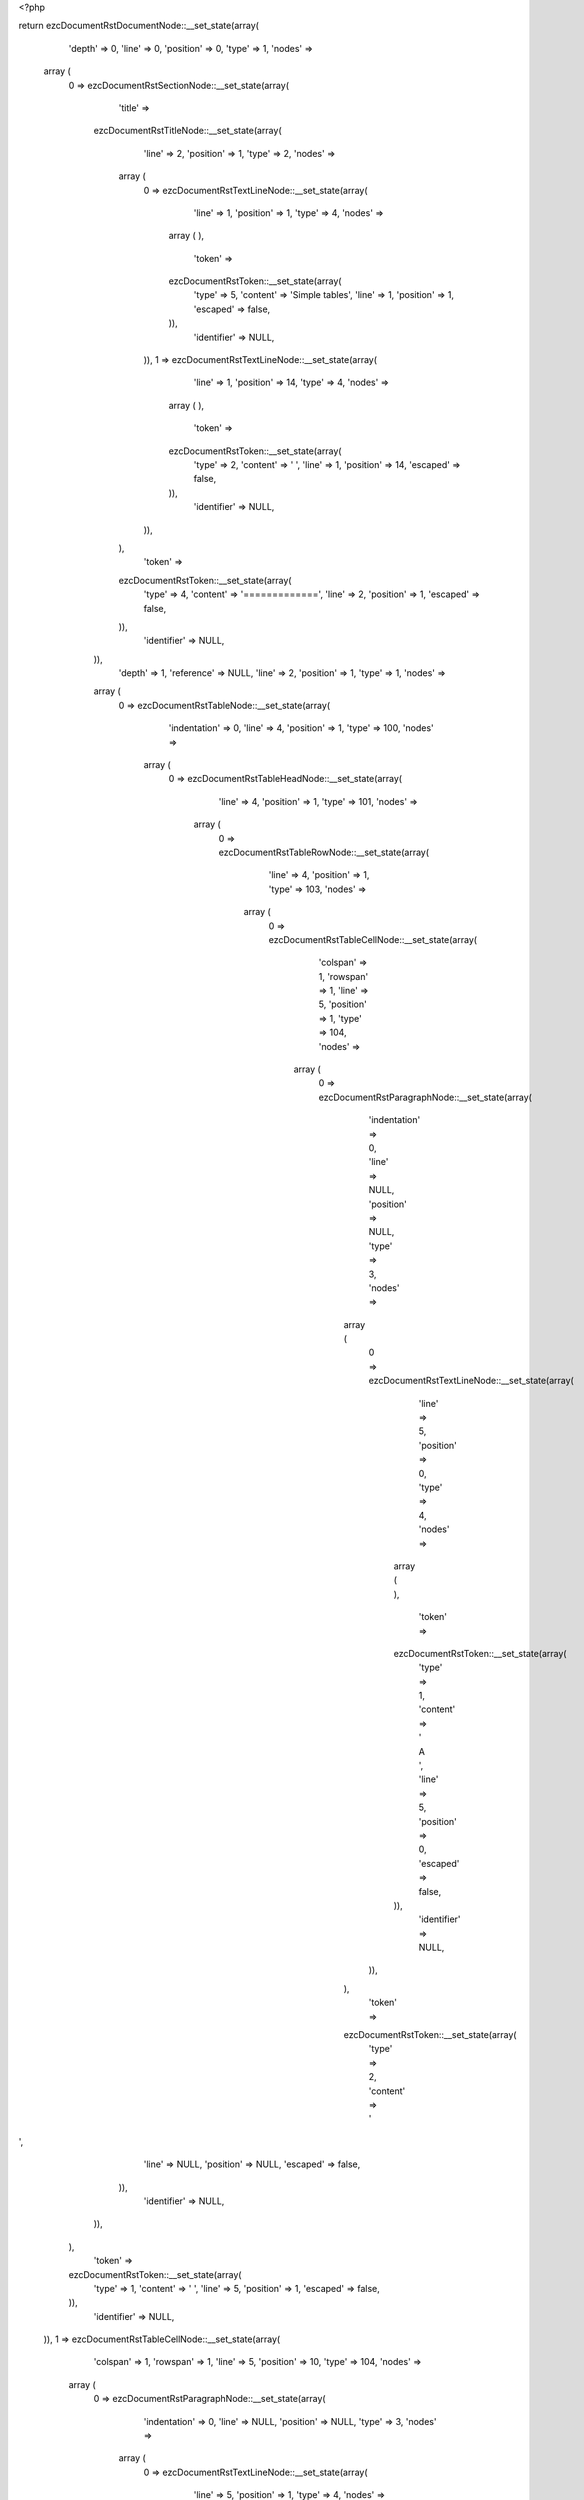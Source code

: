 <?php

return ezcDocumentRstDocumentNode::__set_state(array(
   'depth' => 0,
   'line' => 0,
   'position' => 0,
   'type' => 1,
   'nodes' => 
  array (
    0 => 
    ezcDocumentRstSectionNode::__set_state(array(
       'title' => 
      ezcDocumentRstTitleNode::__set_state(array(
         'line' => 2,
         'position' => 1,
         'type' => 2,
         'nodes' => 
        array (
          0 => 
          ezcDocumentRstTextLineNode::__set_state(array(
             'line' => 1,
             'position' => 1,
             'type' => 4,
             'nodes' => 
            array (
            ),
             'token' => 
            ezcDocumentRstToken::__set_state(array(
               'type' => 5,
               'content' => 'Simple tables',
               'line' => 1,
               'position' => 1,
               'escaped' => false,
            )),
             'identifier' => NULL,
          )),
          1 => 
          ezcDocumentRstTextLineNode::__set_state(array(
             'line' => 1,
             'position' => 14,
             'type' => 4,
             'nodes' => 
            array (
            ),
             'token' => 
            ezcDocumentRstToken::__set_state(array(
               'type' => 2,
               'content' => ' ',
               'line' => 1,
               'position' => 14,
               'escaped' => false,
            )),
             'identifier' => NULL,
          )),
        ),
         'token' => 
        ezcDocumentRstToken::__set_state(array(
           'type' => 4,
           'content' => '=============',
           'line' => 2,
           'position' => 1,
           'escaped' => false,
        )),
         'identifier' => NULL,
      )),
       'depth' => 1,
       'reference' => NULL,
       'line' => 2,
       'position' => 1,
       'type' => 1,
       'nodes' => 
      array (
        0 => 
        ezcDocumentRstTableNode::__set_state(array(
           'indentation' => 0,
           'line' => 4,
           'position' => 1,
           'type' => 100,
           'nodes' => 
          array (
            0 => 
            ezcDocumentRstTableHeadNode::__set_state(array(
               'line' => 4,
               'position' => 1,
               'type' => 101,
               'nodes' => 
              array (
                0 => 
                ezcDocumentRstTableRowNode::__set_state(array(
                   'line' => 4,
                   'position' => 1,
                   'type' => 103,
                   'nodes' => 
                  array (
                    0 => 
                    ezcDocumentRstTableCellNode::__set_state(array(
                       'colspan' => 1,
                       'rowspan' => 1,
                       'line' => 5,
                       'position' => 1,
                       'type' => 104,
                       'nodes' => 
                      array (
                        0 => 
                        ezcDocumentRstParagraphNode::__set_state(array(
                           'indentation' => 0,
                           'line' => NULL,
                           'position' => NULL,
                           'type' => 3,
                           'nodes' => 
                          array (
                            0 => 
                            ezcDocumentRstTextLineNode::__set_state(array(
                               'line' => 5,
                               'position' => 0,
                               'type' => 4,
                               'nodes' => 
                              array (
                              ),
                               'token' => 
                              ezcDocumentRstToken::__set_state(array(
                                 'type' => 1,
                                 'content' => ' A      ',
                                 'line' => 5,
                                 'position' => 0,
                                 'escaped' => false,
                              )),
                               'identifier' => NULL,
                            )),
                          ),
                           'token' => 
                          ezcDocumentRstToken::__set_state(array(
                             'type' => 2,
                             'content' => '
',
                             'line' => NULL,
                             'position' => NULL,
                             'escaped' => false,
                          )),
                           'identifier' => NULL,
                        )),
                      ),
                       'token' => 
                      ezcDocumentRstToken::__set_state(array(
                         'type' => 1,
                         'content' => '  ',
                         'line' => 5,
                         'position' => 1,
                         'escaped' => false,
                      )),
                       'identifier' => NULL,
                    )),
                    1 => 
                    ezcDocumentRstTableCellNode::__set_state(array(
                       'colspan' => 1,
                       'rowspan' => 1,
                       'line' => 5,
                       'position' => 10,
                       'type' => 104,
                       'nodes' => 
                      array (
                        0 => 
                        ezcDocumentRstParagraphNode::__set_state(array(
                           'indentation' => 0,
                           'line' => NULL,
                           'position' => NULL,
                           'type' => 3,
                           'nodes' => 
                          array (
                            0 => 
                            ezcDocumentRstTextLineNode::__set_state(array(
                               'line' => 5,
                               'position' => 1,
                               'type' => 4,
                               'nodes' => 
                              array (
                              ),
                               'token' => 
                              ezcDocumentRstToken::__set_state(array(
                                 'type' => 5,
                                 'content' => 'B    ',
                                 'line' => 5,
                                 'position' => 1,
                                 'escaped' => false,
                              )),
                               'identifier' => NULL,
                            )),
                          ),
                           'token' => 
                          ezcDocumentRstToken::__set_state(array(
                             'type' => 2,
                             'content' => '
',
                             'line' => NULL,
                             'position' => NULL,
                             'escaped' => false,
                          )),
                           'identifier' => NULL,
                        )),
                      ),
                       'token' => 
                      ezcDocumentRstToken::__set_state(array(
                         'type' => 5,
                         'content' => 'B',
                         'line' => 5,
                         'position' => 10,
                         'escaped' => false,
                      )),
                       'identifier' => NULL,
                    )),
                    2 => 
                    ezcDocumentRstTableCellNode::__set_state(array(
                       'colspan' => 1,
                       'rowspan' => 1,
                       'line' => 5,
                       'position' => 15,
                       'type' => 104,
                       'nodes' => 
                      array (
                        0 => 
                        ezcDocumentRstParagraphNode::__set_state(array(
                           'indentation' => 0,
                           'line' => 5,
                           'position' => 8,
                           'type' => 3,
                           'nodes' => 
                          array (
                            0 => 
                            ezcDocumentRstTextLineNode::__set_state(array(
                               'line' => 5,
                               'position' => 1,
                               'type' => 4,
                               'nodes' => 
                              array (
                              ),
                               'token' => 
                              ezcDocumentRstToken::__set_state(array(
                                 'type' => 5,
                                 'content' => 'A and B',
                                 'line' => 5,
                                 'position' => 1,
                                 'escaped' => false,
                              )),
                               'identifier' => NULL,
                            )),
                          ),
                           'token' => 
                          ezcDocumentRstToken::__set_state(array(
                             'type' => 2,
                             'content' => '
',
                             'line' => 5,
                             'position' => 8,
                             'escaped' => false,
                          )),
                           'identifier' => NULL,
                        )),
                      ),
                       'token' => 
                      ezcDocumentRstToken::__set_state(array(
                         'type' => 5,
                         'content' => 'A and B',
                         'line' => 5,
                         'position' => 15,
                         'escaped' => false,
                      )),
                       'identifier' => NULL,
                    )),
                  ),
                   'token' => 
                  ezcDocumentRstToken::__set_state(array(
                     'type' => 4,
                     'content' => '=====',
                     'line' => 4,
                     'position' => 1,
                     'escaped' => false,
                  )),
                   'identifier' => NULL,
                )),
              ),
               'token' => 
              ezcDocumentRstToken::__set_state(array(
                 'type' => 4,
                 'content' => '=====',
                 'line' => 4,
                 'position' => 1,
                 'escaped' => false,
              )),
               'identifier' => NULL,
            )),
            1 => 
            ezcDocumentRstTableBodyNode::__set_state(array(
               'line' => 4,
               'position' => 1,
               'type' => 102,
               'nodes' => 
              array (
                0 => 
                ezcDocumentRstTableRowNode::__set_state(array(
                   'line' => 4,
                   'position' => 1,
                   'type' => 103,
                   'nodes' => 
                  array (
                    0 => 
                    ezcDocumentRstTableCellNode::__set_state(array(
                       'colspan' => 1,
                       'rowspan' => 1,
                       'line' => 7,
                       'position' => 1,
                       'type' => 104,
                       'nodes' => 
                      array (
                        0 => 
                        ezcDocumentRstParagraphNode::__set_state(array(
                           'indentation' => 0,
                           'line' => NULL,
                           'position' => NULL,
                           'type' => 3,
                           'nodes' => 
                          array (
                            0 => 
                            ezcDocumentRstTextLineNode::__set_state(array(
                               'line' => 7,
                               'position' => 1,
                               'type' => 4,
                               'nodes' => 
                              array (
                              ),
                               'token' => 
                              ezcDocumentRstToken::__set_state(array(
                                 'type' => 5,
                                 'content' => 'False  ',
                                 'line' => 7,
                                 'position' => 1,
                                 'escaped' => false,
                              )),
                               'identifier' => NULL,
                            )),
                          ),
                           'token' => 
                          ezcDocumentRstToken::__set_state(array(
                             'type' => 2,
                             'content' => '
',
                             'line' => NULL,
                             'position' => NULL,
                             'escaped' => false,
                          )),
                           'identifier' => NULL,
                        )),
                      ),
                       'token' => 
                      ezcDocumentRstToken::__set_state(array(
                         'type' => 5,
                         'content' => 'False',
                         'line' => 7,
                         'position' => 1,
                         'escaped' => false,
                      )),
                       'identifier' => NULL,
                    )),
                    1 => 
                    ezcDocumentRstTableCellNode::__set_state(array(
                       'colspan' => 1,
                       'rowspan' => 1,
                       'line' => 7,
                       'position' => 8,
                       'type' => 104,
                       'nodes' => 
                      array (
                        0 => 
                        ezcDocumentRstParagraphNode::__set_state(array(
                           'indentation' => 0,
                           'line' => NULL,
                           'position' => NULL,
                           'type' => 3,
                           'nodes' => 
                          array (
                            0 => 
                            ezcDocumentRstTextLineNode::__set_state(array(
                               'line' => 7,
                               'position' => 1,
                               'type' => 4,
                               'nodes' => 
                              array (
                              ),
                               'token' => 
                              ezcDocumentRstToken::__set_state(array(
                                 'type' => 5,
                                 'content' => 'False  ',
                                 'line' => 7,
                                 'position' => 1,
                                 'escaped' => false,
                              )),
                               'identifier' => NULL,
                            )),
                          ),
                           'token' => 
                          ezcDocumentRstToken::__set_state(array(
                             'type' => 2,
                             'content' => '
',
                             'line' => NULL,
                             'position' => NULL,
                             'escaped' => false,
                          )),
                           'identifier' => NULL,
                        )),
                      ),
                       'token' => 
                      ezcDocumentRstToken::__set_state(array(
                         'type' => 5,
                         'content' => 'False',
                         'line' => 7,
                         'position' => 8,
                         'escaped' => false,
                      )),
                       'identifier' => NULL,
                    )),
                    2 => 
                    ezcDocumentRstTableCellNode::__set_state(array(
                       'colspan' => 1,
                       'rowspan' => 1,
                       'line' => 7,
                       'position' => 15,
                       'type' => 104,
                       'nodes' => 
                      array (
                        0 => 
                        ezcDocumentRstParagraphNode::__set_state(array(
                           'indentation' => 0,
                           'line' => 7,
                           'position' => 6,
                           'type' => 3,
                           'nodes' => 
                          array (
                            0 => 
                            ezcDocumentRstTextLineNode::__set_state(array(
                               'line' => 7,
                               'position' => 1,
                               'type' => 4,
                               'nodes' => 
                              array (
                              ),
                               'token' => 
                              ezcDocumentRstToken::__set_state(array(
                                 'type' => 5,
                                 'content' => 'False',
                                 'line' => 7,
                                 'position' => 1,
                                 'escaped' => false,
                              )),
                               'identifier' => NULL,
                            )),
                          ),
                           'token' => 
                          ezcDocumentRstToken::__set_state(array(
                             'type' => 2,
                             'content' => '
',
                             'line' => 7,
                             'position' => 6,
                             'escaped' => false,
                          )),
                           'identifier' => NULL,
                        )),
                      ),
                       'token' => 
                      ezcDocumentRstToken::__set_state(array(
                         'type' => 5,
                         'content' => 'False',
                         'line' => 7,
                         'position' => 15,
                         'escaped' => false,
                      )),
                       'identifier' => NULL,
                    )),
                  ),
                   'token' => 
                  ezcDocumentRstToken::__set_state(array(
                     'type' => 4,
                     'content' => '=====',
                     'line' => 4,
                     'position' => 1,
                     'escaped' => false,
                  )),
                   'identifier' => NULL,
                )),
                1 => 
                ezcDocumentRstTableRowNode::__set_state(array(
                   'line' => 4,
                   'position' => 1,
                   'type' => 103,
                   'nodes' => 
                  array (
                    0 => 
                    ezcDocumentRstTableCellNode::__set_state(array(
                       'colspan' => 1,
                       'rowspan' => 1,
                       'line' => 8,
                       'position' => 1,
                       'type' => 104,
                       'nodes' => 
                      array (
                        0 => 
                        ezcDocumentRstParagraphNode::__set_state(array(
                           'indentation' => 0,
                           'line' => NULL,
                           'position' => NULL,
                           'type' => 3,
                           'nodes' => 
                          array (
                            0 => 
                            ezcDocumentRstTextLineNode::__set_state(array(
                               'line' => 8,
                               'position' => 1,
                               'type' => 4,
                               'nodes' => 
                              array (
                              ),
                               'token' => 
                              ezcDocumentRstToken::__set_state(array(
                                 'type' => 5,
                                 'content' => 'True   ',
                                 'line' => 8,
                                 'position' => 1,
                                 'escaped' => false,
                              )),
                               'identifier' => NULL,
                            )),
                          ),
                           'token' => 
                          ezcDocumentRstToken::__set_state(array(
                             'type' => 2,
                             'content' => '
',
                             'line' => NULL,
                             'position' => NULL,
                             'escaped' => false,
                          )),
                           'identifier' => NULL,
                        )),
                      ),
                       'token' => 
                      ezcDocumentRstToken::__set_state(array(
                         'type' => 5,
                         'content' => 'True',
                         'line' => 8,
                         'position' => 1,
                         'escaped' => false,
                      )),
                       'identifier' => NULL,
                    )),
                    1 => 
                    ezcDocumentRstTableCellNode::__set_state(array(
                       'colspan' => 1,
                       'rowspan' => 1,
                       'line' => 8,
                       'position' => 8,
                       'type' => 104,
                       'nodes' => 
                      array (
                        0 => 
                        ezcDocumentRstParagraphNode::__set_state(array(
                           'indentation' => 0,
                           'line' => NULL,
                           'position' => NULL,
                           'type' => 3,
                           'nodes' => 
                          array (
                            0 => 
                            ezcDocumentRstTextLineNode::__set_state(array(
                               'line' => 8,
                               'position' => 1,
                               'type' => 4,
                               'nodes' => 
                              array (
                              ),
                               'token' => 
                              ezcDocumentRstToken::__set_state(array(
                                 'type' => 5,
                                 'content' => 'False  ',
                                 'line' => 8,
                                 'position' => 1,
                                 'escaped' => false,
                              )),
                               'identifier' => NULL,
                            )),
                          ),
                           'token' => 
                          ezcDocumentRstToken::__set_state(array(
                             'type' => 2,
                             'content' => '
',
                             'line' => NULL,
                             'position' => NULL,
                             'escaped' => false,
                          )),
                           'identifier' => NULL,
                        )),
                      ),
                       'token' => 
                      ezcDocumentRstToken::__set_state(array(
                         'type' => 5,
                         'content' => 'False',
                         'line' => 8,
                         'position' => 8,
                         'escaped' => false,
                      )),
                       'identifier' => NULL,
                    )),
                    2 => 
                    ezcDocumentRstTableCellNode::__set_state(array(
                       'colspan' => 1,
                       'rowspan' => 1,
                       'line' => 8,
                       'position' => 15,
                       'type' => 104,
                       'nodes' => 
                      array (
                        0 => 
                        ezcDocumentRstParagraphNode::__set_state(array(
                           'indentation' => 0,
                           'line' => 8,
                           'position' => 6,
                           'type' => 3,
                           'nodes' => 
                          array (
                            0 => 
                            ezcDocumentRstTextLineNode::__set_state(array(
                               'line' => 8,
                               'position' => 1,
                               'type' => 4,
                               'nodes' => 
                              array (
                              ),
                               'token' => 
                              ezcDocumentRstToken::__set_state(array(
                                 'type' => 5,
                                 'content' => 'False',
                                 'line' => 8,
                                 'position' => 1,
                                 'escaped' => false,
                              )),
                               'identifier' => NULL,
                            )),
                          ),
                           'token' => 
                          ezcDocumentRstToken::__set_state(array(
                             'type' => 2,
                             'content' => '
',
                             'line' => 8,
                             'position' => 6,
                             'escaped' => false,
                          )),
                           'identifier' => NULL,
                        )),
                      ),
                       'token' => 
                      ezcDocumentRstToken::__set_state(array(
                         'type' => 5,
                         'content' => 'False',
                         'line' => 8,
                         'position' => 15,
                         'escaped' => false,
                      )),
                       'identifier' => NULL,
                    )),
                  ),
                   'token' => 
                  ezcDocumentRstToken::__set_state(array(
                     'type' => 4,
                     'content' => '=====',
                     'line' => 4,
                     'position' => 1,
                     'escaped' => false,
                  )),
                   'identifier' => NULL,
                )),
                2 => 
                ezcDocumentRstTableRowNode::__set_state(array(
                   'line' => 4,
                   'position' => 1,
                   'type' => 103,
                   'nodes' => 
                  array (
                    0 => 
                    ezcDocumentRstTableCellNode::__set_state(array(
                       'colspan' => 1,
                       'rowspan' => 1,
                       'line' => 9,
                       'position' => 1,
                       'type' => 104,
                       'nodes' => 
                      array (
                        0 => 
                        ezcDocumentRstParagraphNode::__set_state(array(
                           'indentation' => 0,
                           'line' => NULL,
                           'position' => NULL,
                           'type' => 3,
                           'nodes' => 
                          array (
                            0 => 
                            ezcDocumentRstTextLineNode::__set_state(array(
                               'line' => 9,
                               'position' => 1,
                               'type' => 4,
                               'nodes' => 
                              array (
                              ),
                               'token' => 
                              ezcDocumentRstToken::__set_state(array(
                                 'type' => 5,
                                 'content' => 'False  ',
                                 'line' => 9,
                                 'position' => 1,
                                 'escaped' => false,
                              )),
                               'identifier' => NULL,
                            )),
                          ),
                           'token' => 
                          ezcDocumentRstToken::__set_state(array(
                             'type' => 2,
                             'content' => '
',
                             'line' => NULL,
                             'position' => NULL,
                             'escaped' => false,
                          )),
                           'identifier' => NULL,
                        )),
                      ),
                       'token' => 
                      ezcDocumentRstToken::__set_state(array(
                         'type' => 5,
                         'content' => 'False',
                         'line' => 9,
                         'position' => 1,
                         'escaped' => false,
                      )),
                       'identifier' => NULL,
                    )),
                    1 => 
                    ezcDocumentRstTableCellNode::__set_state(array(
                       'colspan' => 1,
                       'rowspan' => 1,
                       'line' => 9,
                       'position' => 8,
                       'type' => 104,
                       'nodes' => 
                      array (
                        0 => 
                        ezcDocumentRstParagraphNode::__set_state(array(
                           'indentation' => 0,
                           'line' => NULL,
                           'position' => NULL,
                           'type' => 3,
                           'nodes' => 
                          array (
                            0 => 
                            ezcDocumentRstTextLineNode::__set_state(array(
                               'line' => 9,
                               'position' => 1,
                               'type' => 4,
                               'nodes' => 
                              array (
                              ),
                               'token' => 
                              ezcDocumentRstToken::__set_state(array(
                                 'type' => 5,
                                 'content' => 'True   ',
                                 'line' => 9,
                                 'position' => 1,
                                 'escaped' => false,
                              )),
                               'identifier' => NULL,
                            )),
                          ),
                           'token' => 
                          ezcDocumentRstToken::__set_state(array(
                             'type' => 2,
                             'content' => '
',
                             'line' => NULL,
                             'position' => NULL,
                             'escaped' => false,
                          )),
                           'identifier' => NULL,
                        )),
                      ),
                       'token' => 
                      ezcDocumentRstToken::__set_state(array(
                         'type' => 5,
                         'content' => 'True',
                         'line' => 9,
                         'position' => 8,
                         'escaped' => false,
                      )),
                       'identifier' => NULL,
                    )),
                    2 => 
                    ezcDocumentRstTableCellNode::__set_state(array(
                       'colspan' => 1,
                       'rowspan' => 1,
                       'line' => 9,
                       'position' => 15,
                       'type' => 104,
                       'nodes' => 
                      array (
                        0 => 
                        ezcDocumentRstParagraphNode::__set_state(array(
                           'indentation' => 0,
                           'line' => 9,
                           'position' => 6,
                           'type' => 3,
                           'nodes' => 
                          array (
                            0 => 
                            ezcDocumentRstTextLineNode::__set_state(array(
                               'line' => 9,
                               'position' => 1,
                               'type' => 4,
                               'nodes' => 
                              array (
                              ),
                               'token' => 
                              ezcDocumentRstToken::__set_state(array(
                                 'type' => 5,
                                 'content' => 'False',
                                 'line' => 9,
                                 'position' => 1,
                                 'escaped' => false,
                              )),
                               'identifier' => NULL,
                            )),
                          ),
                           'token' => 
                          ezcDocumentRstToken::__set_state(array(
                             'type' => 2,
                             'content' => '
',
                             'line' => 9,
                             'position' => 6,
                             'escaped' => false,
                          )),
                           'identifier' => NULL,
                        )),
                      ),
                       'token' => 
                      ezcDocumentRstToken::__set_state(array(
                         'type' => 5,
                         'content' => 'False',
                         'line' => 9,
                         'position' => 15,
                         'escaped' => false,
                      )),
                       'identifier' => NULL,
                    )),
                  ),
                   'token' => 
                  ezcDocumentRstToken::__set_state(array(
                     'type' => 4,
                     'content' => '=====',
                     'line' => 4,
                     'position' => 1,
                     'escaped' => false,
                  )),
                   'identifier' => NULL,
                )),
                3 => 
                ezcDocumentRstTableRowNode::__set_state(array(
                   'line' => 4,
                   'position' => 1,
                   'type' => 103,
                   'nodes' => 
                  array (
                    0 => 
                    ezcDocumentRstTableCellNode::__set_state(array(
                       'colspan' => 1,
                       'rowspan' => 1,
                       'line' => 10,
                       'position' => 1,
                       'type' => 104,
                       'nodes' => 
                      array (
                        0 => 
                        ezcDocumentRstParagraphNode::__set_state(array(
                           'indentation' => 0,
                           'line' => NULL,
                           'position' => NULL,
                           'type' => 3,
                           'nodes' => 
                          array (
                            0 => 
                            ezcDocumentRstTextLineNode::__set_state(array(
                               'line' => 10,
                               'position' => 1,
                               'type' => 4,
                               'nodes' => 
                              array (
                              ),
                               'token' => 
                              ezcDocumentRstToken::__set_state(array(
                                 'type' => 5,
                                 'content' => 'True   ',
                                 'line' => 10,
                                 'position' => 1,
                                 'escaped' => false,
                              )),
                               'identifier' => NULL,
                            )),
                          ),
                           'token' => 
                          ezcDocumentRstToken::__set_state(array(
                             'type' => 2,
                             'content' => '
',
                             'line' => NULL,
                             'position' => NULL,
                             'escaped' => false,
                          )),
                           'identifier' => NULL,
                        )),
                      ),
                       'token' => 
                      ezcDocumentRstToken::__set_state(array(
                         'type' => 5,
                         'content' => 'True',
                         'line' => 10,
                         'position' => 1,
                         'escaped' => false,
                      )),
                       'identifier' => NULL,
                    )),
                    1 => 
                    ezcDocumentRstTableCellNode::__set_state(array(
                       'colspan' => 1,
                       'rowspan' => 1,
                       'line' => 10,
                       'position' => 8,
                       'type' => 104,
                       'nodes' => 
                      array (
                        0 => 
                        ezcDocumentRstParagraphNode::__set_state(array(
                           'indentation' => 0,
                           'line' => NULL,
                           'position' => NULL,
                           'type' => 3,
                           'nodes' => 
                          array (
                            0 => 
                            ezcDocumentRstTextLineNode::__set_state(array(
                               'line' => 10,
                               'position' => 1,
                               'type' => 4,
                               'nodes' => 
                              array (
                              ),
                               'token' => 
                              ezcDocumentRstToken::__set_state(array(
                                 'type' => 5,
                                 'content' => 'True   ',
                                 'line' => 10,
                                 'position' => 1,
                                 'escaped' => false,
                              )),
                               'identifier' => NULL,
                            )),
                          ),
                           'token' => 
                          ezcDocumentRstToken::__set_state(array(
                             'type' => 2,
                             'content' => '
',
                             'line' => NULL,
                             'position' => NULL,
                             'escaped' => false,
                          )),
                           'identifier' => NULL,
                        )),
                      ),
                       'token' => 
                      ezcDocumentRstToken::__set_state(array(
                         'type' => 5,
                         'content' => 'True',
                         'line' => 10,
                         'position' => 8,
                         'escaped' => false,
                      )),
                       'identifier' => NULL,
                    )),
                    2 => 
                    ezcDocumentRstTableCellNode::__set_state(array(
                       'colspan' => 1,
                       'rowspan' => 1,
                       'line' => 10,
                       'position' => 15,
                       'type' => 104,
                       'nodes' => 
                      array (
                        0 => 
                        ezcDocumentRstParagraphNode::__set_state(array(
                           'indentation' => 0,
                           'line' => 10,
                           'position' => 5,
                           'type' => 3,
                           'nodes' => 
                          array (
                            0 => 
                            ezcDocumentRstTextLineNode::__set_state(array(
                               'line' => 10,
                               'position' => 1,
                               'type' => 4,
                               'nodes' => 
                              array (
                              ),
                               'token' => 
                              ezcDocumentRstToken::__set_state(array(
                                 'type' => 5,
                                 'content' => 'True',
                                 'line' => 10,
                                 'position' => 1,
                                 'escaped' => false,
                              )),
                               'identifier' => NULL,
                            )),
                          ),
                           'token' => 
                          ezcDocumentRstToken::__set_state(array(
                             'type' => 2,
                             'content' => '
',
                             'line' => 10,
                             'position' => 5,
                             'escaped' => false,
                          )),
                           'identifier' => NULL,
                        )),
                      ),
                       'token' => 
                      ezcDocumentRstToken::__set_state(array(
                         'type' => 5,
                         'content' => 'True',
                         'line' => 10,
                         'position' => 15,
                         'escaped' => false,
                      )),
                       'identifier' => NULL,
                    )),
                  ),
                   'token' => 
                  ezcDocumentRstToken::__set_state(array(
                     'type' => 4,
                     'content' => '=====',
                     'line' => 4,
                     'position' => 1,
                     'escaped' => false,
                  )),
                   'identifier' => NULL,
                )),
              ),
               'token' => 
              ezcDocumentRstToken::__set_state(array(
                 'type' => 4,
                 'content' => '=====',
                 'line' => 4,
                 'position' => 1,
                 'escaped' => false,
              )),
               'identifier' => NULL,
            )),
          ),
           'token' => 
          ezcDocumentRstToken::__set_state(array(
             'type' => 4,
             'content' => '=====',
             'line' => 4,
             'position' => 1,
             'escaped' => false,
          )),
           'identifier' => NULL,
        )),
        1 => 
        ezcDocumentRstTableNode::__set_state(array(
           'indentation' => 0,
           'line' => 13,
           'position' => 1,
           'type' => 100,
           'nodes' => 
          array (
            0 => 
            ezcDocumentRstTableHeadNode::__set_state(array(
               'line' => 13,
               'position' => 1,
               'type' => 101,
               'nodes' => 
              array (
                0 => 
                ezcDocumentRstTableRowNode::__set_state(array(
                   'line' => 13,
                   'position' => 1,
                   'type' => 103,
                   'nodes' => 
                  array (
                    0 => 
                    ezcDocumentRstTableCellNode::__set_state(array(
                       'colspan' => 1,
                       'rowspan' => 1,
                       'line' => 14,
                       'position' => 1,
                       'type' => 104,
                       'nodes' => 
                      array (
                        0 => 
                        ezcDocumentRstParagraphNode::__set_state(array(
                           'indentation' => 0,
                           'line' => NULL,
                           'position' => NULL,
                           'type' => 3,
                           'nodes' => 
                          array (
                            0 => 
                            ezcDocumentRstTextLineNode::__set_state(array(
                               'line' => 14,
                               'position' => 0,
                               'type' => 4,
                               'nodes' => 
                              array (
                              ),
                               'token' => 
                              ezcDocumentRstToken::__set_state(array(
                                 'type' => 1,
                                 'content' => '  Inputs',
                                 'line' => 14,
                                 'position' => 0,
                                 'escaped' => false,
                              )),
                               'identifier' => NULL,
                            )),
                          ),
                           'token' => 
                          ezcDocumentRstToken::__set_state(array(
                             'type' => 2,
                             'content' => '
',
                             'line' => NULL,
                             'position' => NULL,
                             'escaped' => false,
                          )),
                           'identifier' => NULL,
                        )),
                      ),
                       'token' => 
                      ezcDocumentRstToken::__set_state(array(
                         'type' => 1,
                         'content' => '   ',
                         'line' => 14,
                         'position' => 1,
                         'escaped' => false,
                      )),
                       'identifier' => NULL,
                    )),
                    1 => 
                    ezcDocumentRstTableCellNode::__set_state(array(
                       'colspan' => 1,
                       'rowspan' => 1,
                       'line' => 14,
                       'position' => 10,
                       'type' => 104,
                       'nodes' => 
                      array (
                        0 => 
                        ezcDocumentRstParagraphNode::__set_state(array(
                           'indentation' => 0,
                           'line' => NULL,
                           'position' => NULL,
                           'type' => 3,
                           'nodes' => 
                          array (
                            0 => 
                            ezcDocumentRstTextLineNode::__set_state(array(
                               'line' => 14,
                               'position' => 0,
                               'type' => 4,
                               'nodes' => 
                              array (
                              ),
                               'token' => 
                              ezcDocumentRstToken::__set_state(array(
                                 'type' => 1,
                                 'content' => '    ',
                                 'line' => 14,
                                 'position' => 0,
                                 'escaped' => false,
                              )),
                               'identifier' => NULL,
                            )),
                          ),
                           'token' => 
                          ezcDocumentRstToken::__set_state(array(
                             'type' => 2,
                             'content' => '
',
                             'line' => NULL,
                             'position' => NULL,
                             'escaped' => false,
                          )),
                           'identifier' => NULL,
                        )),
                      ),
                       'token' => 
                      ezcDocumentRstToken::__set_state(array(
                         'type' => 1,
                         'content' => '     ',
                         'line' => 14,
                         'position' => 10,
                         'escaped' => false,
                      )),
                       'identifier' => NULL,
                    )),
                    2 => 
                    ezcDocumentRstTableCellNode::__set_state(array(
                       'colspan' => 1,
                       'rowspan' => 1,
                       'line' => 14,
                       'position' => 15,
                       'type' => 104,
                       'nodes' => 
                      array (
                        0 => 
                        ezcDocumentRstParagraphNode::__set_state(array(
                           'indentation' => 0,
                           'line' => 14,
                           'position' => 7,
                           'type' => 3,
                           'nodes' => 
                          array (
                            0 => 
                            ezcDocumentRstTextLineNode::__set_state(array(
                               'line' => 14,
                               'position' => 1,
                               'type' => 4,
                               'nodes' => 
                              array (
                              ),
                               'token' => 
                              ezcDocumentRstToken::__set_state(array(
                                 'type' => 5,
                                 'content' => 'Output',
                                 'line' => 14,
                                 'position' => 1,
                                 'escaped' => false,
                              )),
                               'identifier' => NULL,
                            )),
                          ),
                           'token' => 
                          ezcDocumentRstToken::__set_state(array(
                             'type' => 2,
                             'content' => '
',
                             'line' => 14,
                             'position' => 7,
                             'escaped' => false,
                          )),
                           'identifier' => NULL,
                        )),
                      ),
                       'token' => 
                      ezcDocumentRstToken::__set_state(array(
                         'type' => 5,
                         'content' => 'Output',
                         'line' => 14,
                         'position' => 15,
                         'escaped' => false,
                      )),
                       'identifier' => NULL,
                    )),
                  ),
                   'token' => 
                  ezcDocumentRstToken::__set_state(array(
                     'type' => 4,
                     'content' => '=====',
                     'line' => 13,
                     'position' => 1,
                     'escaped' => false,
                  )),
                   'identifier' => NULL,
                )),
                1 => 
                ezcDocumentRstTableRowNode::__set_state(array(
                   'line' => 13,
                   'position' => 1,
                   'type' => 103,
                   'nodes' => 
                  array (
                    0 => 
                    ezcDocumentRstTableCellNode::__set_state(array(
                       'colspan' => 1,
                       'rowspan' => 1,
                       'line' => 16,
                       'position' => 1,
                       'type' => 104,
                       'nodes' => 
                      array (
                        0 => 
                        ezcDocumentRstParagraphNode::__set_state(array(
                           'indentation' => 0,
                           'line' => NULL,
                           'position' => NULL,
                           'type' => 3,
                           'nodes' => 
                          array (
                            0 => 
                            ezcDocumentRstTextLineNode::__set_state(array(
                               'line' => 16,
                               'position' => 0,
                               'type' => 4,
                               'nodes' => 
                              array (
                              ),
                               'token' => 
                              ezcDocumentRstToken::__set_state(array(
                                 'type' => 1,
                                 'content' => ' A      ',
                                 'line' => 16,
                                 'position' => 0,
                                 'escaped' => false,
                              )),
                               'identifier' => NULL,
                            )),
                          ),
                           'token' => 
                          ezcDocumentRstToken::__set_state(array(
                             'type' => 2,
                             'content' => '
',
                             'line' => NULL,
                             'position' => NULL,
                             'escaped' => false,
                          )),
                           'identifier' => NULL,
                        )),
                      ),
                       'token' => 
                      ezcDocumentRstToken::__set_state(array(
                         'type' => 1,
                         'content' => '  ',
                         'line' => 16,
                         'position' => 1,
                         'escaped' => false,
                      )),
                       'identifier' => NULL,
                    )),
                    1 => 
                    ezcDocumentRstTableCellNode::__set_state(array(
                       'colspan' => 1,
                       'rowspan' => 1,
                       'line' => 16,
                       'position' => 10,
                       'type' => 104,
                       'nodes' => 
                      array (
                        0 => 
                        ezcDocumentRstParagraphNode::__set_state(array(
                           'indentation' => 0,
                           'line' => NULL,
                           'position' => NULL,
                           'type' => 3,
                           'nodes' => 
                          array (
                            0 => 
                            ezcDocumentRstTextLineNode::__set_state(array(
                               'line' => 16,
                               'position' => 1,
                               'type' => 4,
                               'nodes' => 
                              array (
                              ),
                               'token' => 
                              ezcDocumentRstToken::__set_state(array(
                                 'type' => 5,
                                 'content' => 'B    ',
                                 'line' => 16,
                                 'position' => 1,
                                 'escaped' => false,
                              )),
                               'identifier' => NULL,
                            )),
                          ),
                           'token' => 
                          ezcDocumentRstToken::__set_state(array(
                             'type' => 2,
                             'content' => '
',
                             'line' => NULL,
                             'position' => NULL,
                             'escaped' => false,
                          )),
                           'identifier' => NULL,
                        )),
                      ),
                       'token' => 
                      ezcDocumentRstToken::__set_state(array(
                         'type' => 5,
                         'content' => 'B',
                         'line' => 16,
                         'position' => 10,
                         'escaped' => false,
                      )),
                       'identifier' => NULL,
                    )),
                    2 => 
                    ezcDocumentRstTableCellNode::__set_state(array(
                       'colspan' => 1,
                       'rowspan' => 1,
                       'line' => 16,
                       'position' => 15,
                       'type' => 104,
                       'nodes' => 
                      array (
                        0 => 
                        ezcDocumentRstParagraphNode::__set_state(array(
                           'indentation' => 0,
                           'line' => 16,
                           'position' => 7,
                           'type' => 3,
                           'nodes' => 
                          array (
                            0 => 
                            ezcDocumentRstTextLineNode::__set_state(array(
                               'line' => 16,
                               'position' => 1,
                               'type' => 4,
                               'nodes' => 
                              array (
                              ),
                               'token' => 
                              ezcDocumentRstToken::__set_state(array(
                                 'type' => 5,
                                 'content' => 'A or B',
                                 'line' => 16,
                                 'position' => 1,
                                 'escaped' => false,
                              )),
                               'identifier' => NULL,
                            )),
                          ),
                           'token' => 
                          ezcDocumentRstToken::__set_state(array(
                             'type' => 2,
                             'content' => '
',
                             'line' => 16,
                             'position' => 7,
                             'escaped' => false,
                          )),
                           'identifier' => NULL,
                        )),
                      ),
                       'token' => 
                      ezcDocumentRstToken::__set_state(array(
                         'type' => 5,
                         'content' => 'A or B',
                         'line' => 16,
                         'position' => 15,
                         'escaped' => false,
                      )),
                       'identifier' => NULL,
                    )),
                  ),
                   'token' => 
                  ezcDocumentRstToken::__set_state(array(
                     'type' => 4,
                     'content' => '=====',
                     'line' => 13,
                     'position' => 1,
                     'escaped' => false,
                  )),
                   'identifier' => NULL,
                )),
              ),
               'token' => 
              ezcDocumentRstToken::__set_state(array(
                 'type' => 4,
                 'content' => '=====',
                 'line' => 13,
                 'position' => 1,
                 'escaped' => false,
              )),
               'identifier' => NULL,
            )),
            1 => 
            ezcDocumentRstTableBodyNode::__set_state(array(
               'line' => 13,
               'position' => 1,
               'type' => 102,
               'nodes' => 
              array (
                0 => 
                ezcDocumentRstTableRowNode::__set_state(array(
                   'line' => 13,
                   'position' => 1,
                   'type' => 103,
                   'nodes' => 
                  array (
                    0 => 
                    ezcDocumentRstTableCellNode::__set_state(array(
                       'colspan' => 1,
                       'rowspan' => 1,
                       'line' => 18,
                       'position' => 1,
                       'type' => 104,
                       'nodes' => 
                      array (
                        0 => 
                        ezcDocumentRstParagraphNode::__set_state(array(
                           'indentation' => 0,
                           'line' => NULL,
                           'position' => NULL,
                           'type' => 3,
                           'nodes' => 
                          array (
                            0 => 
                            ezcDocumentRstTextLineNode::__set_state(array(
                               'line' => 18,
                               'position' => 1,
                               'type' => 4,
                               'nodes' => 
                              array (
                              ),
                               'token' => 
                              ezcDocumentRstToken::__set_state(array(
                                 'type' => 5,
                                 'content' => 'False  ',
                                 'line' => 18,
                                 'position' => 1,
                                 'escaped' => false,
                              )),
                               'identifier' => NULL,
                            )),
                          ),
                           'token' => 
                          ezcDocumentRstToken::__set_state(array(
                             'type' => 2,
                             'content' => '
',
                             'line' => NULL,
                             'position' => NULL,
                             'escaped' => false,
                          )),
                           'identifier' => NULL,
                        )),
                      ),
                       'token' => 
                      ezcDocumentRstToken::__set_state(array(
                         'type' => 5,
                         'content' => 'False',
                         'line' => 18,
                         'position' => 1,
                         'escaped' => false,
                      )),
                       'identifier' => NULL,
                    )),
                    1 => 
                    ezcDocumentRstTableCellNode::__set_state(array(
                       'colspan' => 1,
                       'rowspan' => 1,
                       'line' => 18,
                       'position' => 8,
                       'type' => 104,
                       'nodes' => 
                      array (
                        0 => 
                        ezcDocumentRstParagraphNode::__set_state(array(
                           'indentation' => 0,
                           'line' => NULL,
                           'position' => NULL,
                           'type' => 3,
                           'nodes' => 
                          array (
                            0 => 
                            ezcDocumentRstTextLineNode::__set_state(array(
                               'line' => 18,
                               'position' => 1,
                               'type' => 4,
                               'nodes' => 
                              array (
                              ),
                               'token' => 
                              ezcDocumentRstToken::__set_state(array(
                                 'type' => 5,
                                 'content' => 'False  ',
                                 'line' => 18,
                                 'position' => 1,
                                 'escaped' => false,
                              )),
                               'identifier' => NULL,
                            )),
                          ),
                           'token' => 
                          ezcDocumentRstToken::__set_state(array(
                             'type' => 2,
                             'content' => '
',
                             'line' => NULL,
                             'position' => NULL,
                             'escaped' => false,
                          )),
                           'identifier' => NULL,
                        )),
                      ),
                       'token' => 
                      ezcDocumentRstToken::__set_state(array(
                         'type' => 5,
                         'content' => 'False',
                         'line' => 18,
                         'position' => 8,
                         'escaped' => false,
                      )),
                       'identifier' => NULL,
                    )),
                    2 => 
                    ezcDocumentRstTableCellNode::__set_state(array(
                       'colspan' => 1,
                       'rowspan' => 1,
                       'line' => 18,
                       'position' => 15,
                       'type' => 104,
                       'nodes' => 
                      array (
                        0 => 
                        ezcDocumentRstParagraphNode::__set_state(array(
                           'indentation' => 0,
                           'line' => 18,
                           'position' => 6,
                           'type' => 3,
                           'nodes' => 
                          array (
                            0 => 
                            ezcDocumentRstTextLineNode::__set_state(array(
                               'line' => 18,
                               'position' => 1,
                               'type' => 4,
                               'nodes' => 
                              array (
                              ),
                               'token' => 
                              ezcDocumentRstToken::__set_state(array(
                                 'type' => 5,
                                 'content' => 'False',
                                 'line' => 18,
                                 'position' => 1,
                                 'escaped' => false,
                              )),
                               'identifier' => NULL,
                            )),
                          ),
                           'token' => 
                          ezcDocumentRstToken::__set_state(array(
                             'type' => 2,
                             'content' => '
',
                             'line' => 18,
                             'position' => 6,
                             'escaped' => false,
                          )),
                           'identifier' => NULL,
                        )),
                      ),
                       'token' => 
                      ezcDocumentRstToken::__set_state(array(
                         'type' => 5,
                         'content' => 'False',
                         'line' => 18,
                         'position' => 15,
                         'escaped' => false,
                      )),
                       'identifier' => NULL,
                    )),
                  ),
                   'token' => 
                  ezcDocumentRstToken::__set_state(array(
                     'type' => 4,
                     'content' => '=====',
                     'line' => 13,
                     'position' => 1,
                     'escaped' => false,
                  )),
                   'identifier' => NULL,
                )),
                1 => 
                ezcDocumentRstTableRowNode::__set_state(array(
                   'line' => 13,
                   'position' => 1,
                   'type' => 103,
                   'nodes' => 
                  array (
                    0 => 
                    ezcDocumentRstTableCellNode::__set_state(array(
                       'colspan' => 1,
                       'rowspan' => 1,
                       'line' => 19,
                       'position' => 1,
                       'type' => 104,
                       'nodes' => 
                      array (
                        0 => 
                        ezcDocumentRstParagraphNode::__set_state(array(
                           'indentation' => 0,
                           'line' => NULL,
                           'position' => NULL,
                           'type' => 3,
                           'nodes' => 
                          array (
                            0 => 
                            ezcDocumentRstTextLineNode::__set_state(array(
                               'line' => 19,
                               'position' => 1,
                               'type' => 4,
                               'nodes' => 
                              array (
                              ),
                               'token' => 
                              ezcDocumentRstToken::__set_state(array(
                                 'type' => 5,
                                 'content' => 'True   ',
                                 'line' => 19,
                                 'position' => 1,
                                 'escaped' => false,
                              )),
                               'identifier' => NULL,
                            )),
                          ),
                           'token' => 
                          ezcDocumentRstToken::__set_state(array(
                             'type' => 2,
                             'content' => '
',
                             'line' => NULL,
                             'position' => NULL,
                             'escaped' => false,
                          )),
                           'identifier' => NULL,
                        )),
                      ),
                       'token' => 
                      ezcDocumentRstToken::__set_state(array(
                         'type' => 5,
                         'content' => 'True',
                         'line' => 19,
                         'position' => 1,
                         'escaped' => false,
                      )),
                       'identifier' => NULL,
                    )),
                    1 => 
                    ezcDocumentRstTableCellNode::__set_state(array(
                       'colspan' => 1,
                       'rowspan' => 1,
                       'line' => 19,
                       'position' => 8,
                       'type' => 104,
                       'nodes' => 
                      array (
                        0 => 
                        ezcDocumentRstParagraphNode::__set_state(array(
                           'indentation' => 0,
                           'line' => NULL,
                           'position' => NULL,
                           'type' => 3,
                           'nodes' => 
                          array (
                            0 => 
                            ezcDocumentRstTextLineNode::__set_state(array(
                               'line' => 19,
                               'position' => 1,
                               'type' => 4,
                               'nodes' => 
                              array (
                              ),
                               'token' => 
                              ezcDocumentRstToken::__set_state(array(
                                 'type' => 5,
                                 'content' => 'False  ',
                                 'line' => 19,
                                 'position' => 1,
                                 'escaped' => false,
                              )),
                               'identifier' => NULL,
                            )),
                          ),
                           'token' => 
                          ezcDocumentRstToken::__set_state(array(
                             'type' => 2,
                             'content' => '
',
                             'line' => NULL,
                             'position' => NULL,
                             'escaped' => false,
                          )),
                           'identifier' => NULL,
                        )),
                      ),
                       'token' => 
                      ezcDocumentRstToken::__set_state(array(
                         'type' => 5,
                         'content' => 'False',
                         'line' => 19,
                         'position' => 8,
                         'escaped' => false,
                      )),
                       'identifier' => NULL,
                    )),
                    2 => 
                    ezcDocumentRstTableCellNode::__set_state(array(
                       'colspan' => 1,
                       'rowspan' => 1,
                       'line' => 19,
                       'position' => 15,
                       'type' => 104,
                       'nodes' => 
                      array (
                        0 => 
                        ezcDocumentRstParagraphNode::__set_state(array(
                           'indentation' => 0,
                           'line' => 19,
                           'position' => 5,
                           'type' => 3,
                           'nodes' => 
                          array (
                            0 => 
                            ezcDocumentRstTextLineNode::__set_state(array(
                               'line' => 19,
                               'position' => 1,
                               'type' => 4,
                               'nodes' => 
                              array (
                              ),
                               'token' => 
                              ezcDocumentRstToken::__set_state(array(
                                 'type' => 5,
                                 'content' => 'True',
                                 'line' => 19,
                                 'position' => 1,
                                 'escaped' => false,
                              )),
                               'identifier' => NULL,
                            )),
                          ),
                           'token' => 
                          ezcDocumentRstToken::__set_state(array(
                             'type' => 2,
                             'content' => '
',
                             'line' => 19,
                             'position' => 5,
                             'escaped' => false,
                          )),
                           'identifier' => NULL,
                        )),
                      ),
                       'token' => 
                      ezcDocumentRstToken::__set_state(array(
                         'type' => 5,
                         'content' => 'True',
                         'line' => 19,
                         'position' => 15,
                         'escaped' => false,
                      )),
                       'identifier' => NULL,
                    )),
                  ),
                   'token' => 
                  ezcDocumentRstToken::__set_state(array(
                     'type' => 4,
                     'content' => '=====',
                     'line' => 13,
                     'position' => 1,
                     'escaped' => false,
                  )),
                   'identifier' => NULL,
                )),
                2 => 
                ezcDocumentRstTableRowNode::__set_state(array(
                   'line' => 13,
                   'position' => 1,
                   'type' => 103,
                   'nodes' => 
                  array (
                    0 => 
                    ezcDocumentRstTableCellNode::__set_state(array(
                       'colspan' => 1,
                       'rowspan' => 1,
                       'line' => 20,
                       'position' => 1,
                       'type' => 104,
                       'nodes' => 
                      array (
                        0 => 
                        ezcDocumentRstParagraphNode::__set_state(array(
                           'indentation' => 0,
                           'line' => NULL,
                           'position' => NULL,
                           'type' => 3,
                           'nodes' => 
                          array (
                            0 => 
                            ezcDocumentRstTextLineNode::__set_state(array(
                               'line' => 20,
                               'position' => 1,
                               'type' => 4,
                               'nodes' => 
                              array (
                              ),
                               'token' => 
                              ezcDocumentRstToken::__set_state(array(
                                 'type' => 5,
                                 'content' => 'False  ',
                                 'line' => 20,
                                 'position' => 1,
                                 'escaped' => false,
                              )),
                               'identifier' => NULL,
                            )),
                          ),
                           'token' => 
                          ezcDocumentRstToken::__set_state(array(
                             'type' => 2,
                             'content' => '
',
                             'line' => NULL,
                             'position' => NULL,
                             'escaped' => false,
                          )),
                           'identifier' => NULL,
                        )),
                      ),
                       'token' => 
                      ezcDocumentRstToken::__set_state(array(
                         'type' => 5,
                         'content' => 'False',
                         'line' => 20,
                         'position' => 1,
                         'escaped' => false,
                      )),
                       'identifier' => NULL,
                    )),
                    1 => 
                    ezcDocumentRstTableCellNode::__set_state(array(
                       'colspan' => 1,
                       'rowspan' => 1,
                       'line' => 20,
                       'position' => 8,
                       'type' => 104,
                       'nodes' => 
                      array (
                        0 => 
                        ezcDocumentRstParagraphNode::__set_state(array(
                           'indentation' => 0,
                           'line' => NULL,
                           'position' => NULL,
                           'type' => 3,
                           'nodes' => 
                          array (
                            0 => 
                            ezcDocumentRstTextLineNode::__set_state(array(
                               'line' => 20,
                               'position' => 1,
                               'type' => 4,
                               'nodes' => 
                              array (
                              ),
                               'token' => 
                              ezcDocumentRstToken::__set_state(array(
                                 'type' => 5,
                                 'content' => 'True   ',
                                 'line' => 20,
                                 'position' => 1,
                                 'escaped' => false,
                              )),
                               'identifier' => NULL,
                            )),
                          ),
                           'token' => 
                          ezcDocumentRstToken::__set_state(array(
                             'type' => 2,
                             'content' => '
',
                             'line' => NULL,
                             'position' => NULL,
                             'escaped' => false,
                          )),
                           'identifier' => NULL,
                        )),
                      ),
                       'token' => 
                      ezcDocumentRstToken::__set_state(array(
                         'type' => 5,
                         'content' => 'True',
                         'line' => 20,
                         'position' => 8,
                         'escaped' => false,
                      )),
                       'identifier' => NULL,
                    )),
                    2 => 
                    ezcDocumentRstTableCellNode::__set_state(array(
                       'colspan' => 1,
                       'rowspan' => 1,
                       'line' => 20,
                       'position' => 15,
                       'type' => 104,
                       'nodes' => 
                      array (
                        0 => 
                        ezcDocumentRstParagraphNode::__set_state(array(
                           'indentation' => 0,
                           'line' => 20,
                           'position' => 5,
                           'type' => 3,
                           'nodes' => 
                          array (
                            0 => 
                            ezcDocumentRstTextLineNode::__set_state(array(
                               'line' => 20,
                               'position' => 1,
                               'type' => 4,
                               'nodes' => 
                              array (
                              ),
                               'token' => 
                              ezcDocumentRstToken::__set_state(array(
                                 'type' => 5,
                                 'content' => 'True',
                                 'line' => 20,
                                 'position' => 1,
                                 'escaped' => false,
                              )),
                               'identifier' => NULL,
                            )),
                          ),
                           'token' => 
                          ezcDocumentRstToken::__set_state(array(
                             'type' => 2,
                             'content' => '
',
                             'line' => 20,
                             'position' => 5,
                             'escaped' => false,
                          )),
                           'identifier' => NULL,
                        )),
                      ),
                       'token' => 
                      ezcDocumentRstToken::__set_state(array(
                         'type' => 5,
                         'content' => 'True',
                         'line' => 20,
                         'position' => 15,
                         'escaped' => false,
                      )),
                       'identifier' => NULL,
                    )),
                  ),
                   'token' => 
                  ezcDocumentRstToken::__set_state(array(
                     'type' => 4,
                     'content' => '=====',
                     'line' => 13,
                     'position' => 1,
                     'escaped' => false,
                  )),
                   'identifier' => NULL,
                )),
                3 => 
                ezcDocumentRstTableRowNode::__set_state(array(
                   'line' => 13,
                   'position' => 1,
                   'type' => 103,
                   'nodes' => 
                  array (
                    0 => 
                    ezcDocumentRstTableCellNode::__set_state(array(
                       'colspan' => 1,
                       'rowspan' => 1,
                       'line' => 21,
                       'position' => 1,
                       'type' => 104,
                       'nodes' => 
                      array (
                        0 => 
                        ezcDocumentRstParagraphNode::__set_state(array(
                           'indentation' => 0,
                           'line' => NULL,
                           'position' => NULL,
                           'type' => 3,
                           'nodes' => 
                          array (
                            0 => 
                            ezcDocumentRstTextLineNode::__set_state(array(
                               'line' => 21,
                               'position' => 1,
                               'type' => 4,
                               'nodes' => 
                              array (
                              ),
                               'token' => 
                              ezcDocumentRstToken::__set_state(array(
                                 'type' => 5,
                                 'content' => 'True   ',
                                 'line' => 21,
                                 'position' => 1,
                                 'escaped' => false,
                              )),
                               'identifier' => NULL,
                            )),
                          ),
                           'token' => 
                          ezcDocumentRstToken::__set_state(array(
                             'type' => 2,
                             'content' => '
',
                             'line' => NULL,
                             'position' => NULL,
                             'escaped' => false,
                          )),
                           'identifier' => NULL,
                        )),
                      ),
                       'token' => 
                      ezcDocumentRstToken::__set_state(array(
                         'type' => 5,
                         'content' => 'True',
                         'line' => 21,
                         'position' => 1,
                         'escaped' => false,
                      )),
                       'identifier' => NULL,
                    )),
                    1 => 
                    ezcDocumentRstTableCellNode::__set_state(array(
                       'colspan' => 1,
                       'rowspan' => 1,
                       'line' => 21,
                       'position' => 8,
                       'type' => 104,
                       'nodes' => 
                      array (
                        0 => 
                        ezcDocumentRstParagraphNode::__set_state(array(
                           'indentation' => 0,
                           'line' => NULL,
                           'position' => NULL,
                           'type' => 3,
                           'nodes' => 
                          array (
                            0 => 
                            ezcDocumentRstTextLineNode::__set_state(array(
                               'line' => 21,
                               'position' => 1,
                               'type' => 4,
                               'nodes' => 
                              array (
                              ),
                               'token' => 
                              ezcDocumentRstToken::__set_state(array(
                                 'type' => 5,
                                 'content' => 'True   ',
                                 'line' => 21,
                                 'position' => 1,
                                 'escaped' => false,
                              )),
                               'identifier' => NULL,
                            )),
                          ),
                           'token' => 
                          ezcDocumentRstToken::__set_state(array(
                             'type' => 2,
                             'content' => '
',
                             'line' => NULL,
                             'position' => NULL,
                             'escaped' => false,
                          )),
                           'identifier' => NULL,
                        )),
                      ),
                       'token' => 
                      ezcDocumentRstToken::__set_state(array(
                         'type' => 5,
                         'content' => 'True',
                         'line' => 21,
                         'position' => 8,
                         'escaped' => false,
                      )),
                       'identifier' => NULL,
                    )),
                    2 => 
                    ezcDocumentRstTableCellNode::__set_state(array(
                       'colspan' => 1,
                       'rowspan' => 1,
                       'line' => 21,
                       'position' => 15,
                       'type' => 104,
                       'nodes' => 
                      array (
                        0 => 
                        ezcDocumentRstParagraphNode::__set_state(array(
                           'indentation' => 0,
                           'line' => 21,
                           'position' => 5,
                           'type' => 3,
                           'nodes' => 
                          array (
                            0 => 
                            ezcDocumentRstTextLineNode::__set_state(array(
                               'line' => 21,
                               'position' => 1,
                               'type' => 4,
                               'nodes' => 
                              array (
                              ),
                               'token' => 
                              ezcDocumentRstToken::__set_state(array(
                                 'type' => 5,
                                 'content' => 'True',
                                 'line' => 21,
                                 'position' => 1,
                                 'escaped' => false,
                              )),
                               'identifier' => NULL,
                            )),
                          ),
                           'token' => 
                          ezcDocumentRstToken::__set_state(array(
                             'type' => 2,
                             'content' => '
',
                             'line' => 21,
                             'position' => 5,
                             'escaped' => false,
                          )),
                           'identifier' => NULL,
                        )),
                      ),
                       'token' => 
                      ezcDocumentRstToken::__set_state(array(
                         'type' => 5,
                         'content' => 'True',
                         'line' => 21,
                         'position' => 15,
                         'escaped' => false,
                      )),
                       'identifier' => NULL,
                    )),
                  ),
                   'token' => 
                  ezcDocumentRstToken::__set_state(array(
                     'type' => 4,
                     'content' => '=====',
                     'line' => 13,
                     'position' => 1,
                     'escaped' => false,
                  )),
                   'identifier' => NULL,
                )),
              ),
               'token' => 
              ezcDocumentRstToken::__set_state(array(
                 'type' => 4,
                 'content' => '=====',
                 'line' => 13,
                 'position' => 1,
                 'escaped' => false,
              )),
               'identifier' => NULL,
            )),
          ),
           'token' => 
          ezcDocumentRstToken::__set_state(array(
             'type' => 4,
             'content' => '=====',
             'line' => 13,
             'position' => 1,
             'escaped' => false,
          )),
           'identifier' => NULL,
        )),
        2 => 
        ezcDocumentRstTableNode::__set_state(array(
           'indentation' => 0,
           'line' => 24,
           'position' => 1,
           'type' => 100,
           'nodes' => 
          array (
            0 => 
            ezcDocumentRstTableHeadNode::__set_state(array(
               'line' => 24,
               'position' => 1,
               'type' => 101,
               'nodes' => 
              array (
                0 => 
                ezcDocumentRstTableRowNode::__set_state(array(
                   'line' => 24,
                   'position' => 1,
                   'type' => 103,
                   'nodes' => 
                  array (
                    0 => 
                    ezcDocumentRstTableCellNode::__set_state(array(
                       'colspan' => 1,
                       'rowspan' => 1,
                       'line' => 25,
                       'position' => 1,
                       'type' => 104,
                       'nodes' => 
                      array (
                        0 => 
                        ezcDocumentRstParagraphNode::__set_state(array(
                           'indentation' => 0,
                           'line' => NULL,
                           'position' => NULL,
                           'type' => 3,
                           'nodes' => 
                          array (
                            0 => 
                            ezcDocumentRstTextLineNode::__set_state(array(
                               'line' => 25,
                               'position' => 1,
                               'type' => 4,
                               'nodes' => 
                              array (
                              ),
                               'token' => 
                              ezcDocumentRstToken::__set_state(array(
                                 'type' => 5,
                                 'content' => 'col 1  ',
                                 'line' => 25,
                                 'position' => 1,
                                 'escaped' => false,
                              )),
                               'identifier' => NULL,
                            )),
                          ),
                           'token' => 
                          ezcDocumentRstToken::__set_state(array(
                             'type' => 2,
                             'content' => '
',
                             'line' => NULL,
                             'position' => NULL,
                             'escaped' => false,
                          )),
                           'identifier' => NULL,
                        )),
                      ),
                       'token' => 
                      ezcDocumentRstToken::__set_state(array(
                         'type' => 5,
                         'content' => 'col 1',
                         'line' => 25,
                         'position' => 1,
                         'escaped' => false,
                      )),
                       'identifier' => NULL,
                    )),
                    1 => 
                    ezcDocumentRstTableCellNode::__set_state(array(
                       'colspan' => 1,
                       'rowspan' => 1,
                       'line' => 25,
                       'position' => 8,
                       'type' => 104,
                       'nodes' => 
                      array (
                        0 => 
                        ezcDocumentRstParagraphNode::__set_state(array(
                           'indentation' => 0,
                           'line' => 25,
                           'position' => 6,
                           'type' => 3,
                           'nodes' => 
                          array (
                            0 => 
                            ezcDocumentRstTextLineNode::__set_state(array(
                               'line' => 25,
                               'position' => 1,
                               'type' => 4,
                               'nodes' => 
                              array (
                              ),
                               'token' => 
                              ezcDocumentRstToken::__set_state(array(
                                 'type' => 5,
                                 'content' => 'col 2',
                                 'line' => 25,
                                 'position' => 1,
                                 'escaped' => false,
                              )),
                               'identifier' => NULL,
                            )),
                          ),
                           'token' => 
                          ezcDocumentRstToken::__set_state(array(
                             'type' => 2,
                             'content' => '
',
                             'line' => 25,
                             'position' => 6,
                             'escaped' => false,
                          )),
                           'identifier' => NULL,
                        )),
                      ),
                       'token' => 
                      ezcDocumentRstToken::__set_state(array(
                         'type' => 5,
                         'content' => 'col 2',
                         'line' => 25,
                         'position' => 8,
                         'escaped' => false,
                      )),
                       'identifier' => NULL,
                    )),
                  ),
                   'token' => 
                  ezcDocumentRstToken::__set_state(array(
                     'type' => 4,
                     'content' => '=====',
                     'line' => 24,
                     'position' => 1,
                     'escaped' => false,
                  )),
                   'identifier' => NULL,
                )),
              ),
               'token' => 
              ezcDocumentRstToken::__set_state(array(
                 'type' => 4,
                 'content' => '=====',
                 'line' => 24,
                 'position' => 1,
                 'escaped' => false,
              )),
               'identifier' => NULL,
            )),
            1 => 
            ezcDocumentRstTableBodyNode::__set_state(array(
               'line' => 24,
               'position' => 1,
               'type' => 102,
               'nodes' => 
              array (
                0 => 
                ezcDocumentRstTableRowNode::__set_state(array(
                   'line' => 24,
                   'position' => 1,
                   'type' => 103,
                   'nodes' => 
                  array (
                    0 => 
                    ezcDocumentRstTableCellNode::__set_state(array(
                       'colspan' => 1,
                       'rowspan' => 1,
                       'line' => 27,
                       'position' => 1,
                       'type' => 104,
                       'nodes' => 
                      array (
                        0 => 
                        ezcDocumentRstParagraphNode::__set_state(array(
                           'indentation' => 0,
                           'line' => NULL,
                           'position' => NULL,
                           'type' => 3,
                           'nodes' => 
                          array (
                            0 => 
                            ezcDocumentRstTextLineNode::__set_state(array(
                               'line' => 27,
                               'position' => 1,
                               'type' => 4,
                               'nodes' => 
                              array (
                              ),
                               'token' => 
                              ezcDocumentRstToken::__set_state(array(
                                 'type' => 5,
                                 'content' => '1      ',
                                 'line' => 27,
                                 'position' => 1,
                                 'escaped' => false,
                              )),
                               'identifier' => NULL,
                            )),
                          ),
                           'token' => 
                          ezcDocumentRstToken::__set_state(array(
                             'type' => 2,
                             'content' => '
',
                             'line' => NULL,
                             'position' => NULL,
                             'escaped' => false,
                          )),
                           'identifier' => NULL,
                        )),
                      ),
                       'token' => 
                      ezcDocumentRstToken::__set_state(array(
                         'type' => 5,
                         'content' => '1',
                         'line' => 27,
                         'position' => 1,
                         'escaped' => false,
                      )),
                       'identifier' => NULL,
                    )),
                    1 => 
                    ezcDocumentRstTableCellNode::__set_state(array(
                       'colspan' => 1,
                       'rowspan' => 1,
                       'line' => 27,
                       'position' => 8,
                       'type' => 104,
                       'nodes' => 
                      array (
                        0 => 
                        ezcDocumentRstParagraphNode::__set_state(array(
                           'indentation' => 0,
                           'line' => 27,
                           'position' => 24,
                           'type' => 3,
                           'nodes' => 
                          array (
                            0 => 
                            ezcDocumentRstTextLineNode::__set_state(array(
                               'line' => 27,
                               'position' => 1,
                               'type' => 4,
                               'nodes' => 
                              array (
                              ),
                               'token' => 
                              ezcDocumentRstToken::__set_state(array(
                                 'type' => 5,
                                 'content' => 'Second column of row 1.',
                                 'line' => 27,
                                 'position' => 1,
                                 'escaped' => false,
                              )),
                               'identifier' => NULL,
                            )),
                          ),
                           'token' => 
                          ezcDocumentRstToken::__set_state(array(
                             'type' => 2,
                             'content' => '
',
                             'line' => 27,
                             'position' => 24,
                             'escaped' => false,
                          )),
                           'identifier' => NULL,
                        )),
                      ),
                       'token' => 
                      ezcDocumentRstToken::__set_state(array(
                         'type' => 5,
                         'content' => 'Second column of row 1',
                         'line' => 27,
                         'position' => 8,
                         'escaped' => false,
                      )),
                       'identifier' => NULL,
                    )),
                  ),
                   'token' => 
                  ezcDocumentRstToken::__set_state(array(
                     'type' => 4,
                     'content' => '=====',
                     'line' => 24,
                     'position' => 1,
                     'escaped' => false,
                  )),
                   'identifier' => NULL,
                )),
                1 => 
                ezcDocumentRstTableRowNode::__set_state(array(
                   'line' => 24,
                   'position' => 1,
                   'type' => 103,
                   'nodes' => 
                  array (
                    0 => 
                    ezcDocumentRstTableCellNode::__set_state(array(
                       'colspan' => 1,
                       'rowspan' => 1,
                       'line' => 28,
                       'position' => 1,
                       'type' => 104,
                       'nodes' => 
                      array (
                        0 => 
                        ezcDocumentRstParagraphNode::__set_state(array(
                           'indentation' => 0,
                           'line' => NULL,
                           'position' => NULL,
                           'type' => 3,
                           'nodes' => 
                          array (
                            0 => 
                            ezcDocumentRstTextLineNode::__set_state(array(
                               'line' => 28,
                               'position' => 1,
                               'type' => 4,
                               'nodes' => 
                              array (
                              ),
                               'token' => 
                              ezcDocumentRstToken::__set_state(array(
                                 'type' => 5,
                                 'content' => '2       ',
                                 'line' => 28,
                                 'position' => 1,
                                 'escaped' => false,
                              )),
                               'identifier' => NULL,
                            )),
                          ),
                           'token' => 
                          ezcDocumentRstToken::__set_state(array(
                             'type' => 2,
                             'content' => '
',
                             'line' => NULL,
                             'position' => NULL,
                             'escaped' => false,
                          )),
                           'identifier' => NULL,
                        )),
                      ),
                       'token' => 
                      ezcDocumentRstToken::__set_state(array(
                         'type' => 5,
                         'content' => '2',
                         'line' => 28,
                         'position' => 1,
                         'escaped' => false,
                      )),
                       'identifier' => NULL,
                    )),
                    1 => 
                    ezcDocumentRstTableCellNode::__set_state(array(
                       'colspan' => 1,
                       'rowspan' => 1,
                       'line' => 28,
                       'position' => 8,
                       'type' => 104,
                       'nodes' => 
                      array (
                        0 => 
                        ezcDocumentRstParagraphNode::__set_state(array(
                           'indentation' => 0,
                           'line' => 29,
                           'position' => 26,
                           'type' => 3,
                           'nodes' => 
                          array (
                            0 => 
                            ezcDocumentRstTextLineNode::__set_state(array(
                               'line' => 28,
                               'position' => 1,
                               'type' => 4,
                               'nodes' => 
                              array (
                              ),
                               'token' => 
                              ezcDocumentRstToken::__set_state(array(
                                 'type' => 5,
                                 'content' => 'Second column of row 2. Second line of paragraph.',
                                 'line' => 28,
                                 'position' => 1,
                                 'escaped' => false,
                              )),
                               'identifier' => NULL,
                            )),
                          ),
                           'token' => 
                          ezcDocumentRstToken::__set_state(array(
                             'type' => 2,
                             'content' => '
',
                             'line' => 29,
                             'position' => 26,
                             'escaped' => false,
                          )),
                           'identifier' => NULL,
                        )),
                      ),
                       'token' => 
                      ezcDocumentRstToken::__set_state(array(
                         'type' => 5,
                         'content' => 'Second column of row 2',
                         'line' => 28,
                         'position' => 8,
                         'escaped' => false,
                      )),
                       'identifier' => NULL,
                    )),
                  ),
                   'token' => 
                  ezcDocumentRstToken::__set_state(array(
                     'type' => 4,
                     'content' => '=====',
                     'line' => 24,
                     'position' => 1,
                     'escaped' => false,
                  )),
                   'identifier' => NULL,
                )),
                2 => 
                ezcDocumentRstTableRowNode::__set_state(array(
                   'line' => 24,
                   'position' => 1,
                   'type' => 103,
                   'nodes' => 
                  array (
                    0 => 
                    ezcDocumentRstTableCellNode::__set_state(array(
                       'colspan' => 1,
                       'rowspan' => 1,
                       'line' => 30,
                       'position' => 1,
                       'type' => 104,
                       'nodes' => 
                      array (
                        0 => 
                        ezcDocumentRstParagraphNode::__set_state(array(
                           'indentation' => 0,
                           'line' => 31,
                           'position' => 1,
                           'type' => 3,
                           'nodes' => 
                          array (
                            0 => 
                            ezcDocumentRstTextLineNode::__set_state(array(
                               'line' => 30,
                               'position' => 1,
                               'type' => 4,
                               'nodes' => 
                              array (
                              ),
                               'token' => 
                              ezcDocumentRstToken::__set_state(array(
                                 'type' => 5,
                                 'content' => '3      ',
                                 'line' => 30,
                                 'position' => 1,
                                 'escaped' => false,
                              )),
                               'identifier' => NULL,
                            )),
                          ),
                           'token' => 
                          ezcDocumentRstToken::__set_state(array(
                             'type' => 2,
                             'content' => '
',
                             'line' => 31,
                             'position' => 1,
                             'escaped' => false,
                          )),
                           'identifier' => NULL,
                        )),
                      ),
                       'token' => 
                      ezcDocumentRstToken::__set_state(array(
                         'type' => 5,
                         'content' => '3',
                         'line' => 30,
                         'position' => 1,
                         'escaped' => false,
                      )),
                       'identifier' => NULL,
                    )),
                    1 => 
                    ezcDocumentRstTableCellNode::__set_state(array(
                       'colspan' => 1,
                       'rowspan' => 1,
                       'line' => 30,
                       'position' => 8,
                       'type' => 104,
                       'nodes' => 
                      array (
                        0 => 
                        ezcDocumentRstBulletListNode::__set_state(array(
                           'indentation' => 2,
                           'line' => 30,
                           'position' => 1,
                           'type' => 20,
                           'nodes' => 
                          array (
                            0 => 
                            ezcDocumentRstParagraphNode::__set_state(array(
                               'indentation' => 2,
                               'line' => 30,
                               'position' => 26,
                               'type' => 3,
                               'nodes' => 
                              array (
                                0 => 
                                ezcDocumentRstTextLineNode::__set_state(array(
                                   'line' => 30,
                                   'position' => 3,
                                   'type' => 4,
                                   'nodes' => 
                                  array (
                                  ),
                                   'token' => 
                                  ezcDocumentRstToken::__set_state(array(
                                     'type' => 5,
                                     'content' => 'Second column of row 3.',
                                     'line' => 30,
                                     'position' => 3,
                                     'escaped' => false,
                                  )),
                                   'identifier' => NULL,
                                )),
                              ),
                               'token' => 
                              ezcDocumentRstToken::__set_state(array(
                                 'type' => 2,
                                 'content' => '
',
                                 'line' => 30,
                                 'position' => 26,
                                 'escaped' => false,
                              )),
                               'identifier' => NULL,
                            )),
                          ),
                           'token' => 
                          ezcDocumentRstToken::__set_state(array(
                             'type' => 4,
                             'content' => '-',
                             'line' => 30,
                             'position' => 1,
                             'escaped' => false,
                          )),
                           'identifier' => NULL,
                        )),
                        1 => 
                        ezcDocumentRstBulletListNode::__set_state(array(
                           'indentation' => 2,
                           'line' => 32,
                           'position' => 1,
                           'type' => 20,
                           'nodes' => 
                          array (
                            0 => 
                            ezcDocumentRstParagraphNode::__set_state(array(
                               'indentation' => 2,
                               'line' => 33,
                               'position' => 26,
                               'type' => 3,
                               'nodes' => 
                              array (
                                0 => 
                                ezcDocumentRstTextLineNode::__set_state(array(
                                   'line' => 32,
                                   'position' => 3,
                                   'type' => 4,
                                   'nodes' => 
                                  array (
                                  ),
                                   'token' => 
                                  ezcDocumentRstToken::__set_state(array(
                                     'type' => 5,
                                     'content' => 'Second item in bullet list (row 3, column 2).',
                                     'line' => 32,
                                     'position' => 3,
                                     'escaped' => false,
                                  )),
                                   'identifier' => NULL,
                                )),
                              ),
                               'token' => 
                              ezcDocumentRstToken::__set_state(array(
                                 'type' => 2,
                                 'content' => '
',
                                 'line' => 33,
                                 'position' => 26,
                                 'escaped' => false,
                              )),
                               'identifier' => NULL,
                            )),
                          ),
                           'token' => 
                          ezcDocumentRstToken::__set_state(array(
                             'type' => 4,
                             'content' => '-',
                             'line' => 32,
                             'position' => 1,
                             'escaped' => false,
                          )),
                           'identifier' => NULL,
                        )),
                      ),
                       'token' => 
                      ezcDocumentRstToken::__set_state(array(
                         'type' => 4,
                         'content' => '-',
                         'line' => 30,
                         'position' => 8,
                         'escaped' => false,
                      )),
                       'identifier' => NULL,
                    )),
                  ),
                   'token' => 
                  ezcDocumentRstToken::__set_state(array(
                     'type' => 4,
                     'content' => '=====',
                     'line' => 24,
                     'position' => 1,
                     'escaped' => false,
                  )),
                   'identifier' => NULL,
                )),
              ),
               'token' => 
              ezcDocumentRstToken::__set_state(array(
                 'type' => 4,
                 'content' => '=====',
                 'line' => 24,
                 'position' => 1,
                 'escaped' => false,
              )),
               'identifier' => NULL,
            )),
          ),
           'token' => 
          ezcDocumentRstToken::__set_state(array(
             'type' => 4,
             'content' => '=====',
             'line' => 24,
             'position' => 1,
             'escaped' => false,
          )),
           'identifier' => NULL,
        )),
        3 => 
        ezcDocumentRstTableNode::__set_state(array(
           'indentation' => 0,
           'line' => 36,
           'position' => 1,
           'type' => 100,
           'nodes' => 
          array (
            0 => 
            ezcDocumentRstTableBodyNode::__set_state(array(
               'line' => 36,
               'position' => 1,
               'type' => 102,
               'nodes' => 
              array (
                0 => 
                ezcDocumentRstTableRowNode::__set_state(array(
                   'line' => 36,
                   'position' => 1,
                   'type' => 103,
                   'nodes' => 
                  array (
                    0 => 
                    ezcDocumentRstTableCellNode::__set_state(array(
                       'colspan' => 1,
                       'rowspan' => 1,
                       'line' => 37,
                       'position' => 1,
                       'type' => 104,
                       'nodes' => 
                      array (
                        0 => 
                        ezcDocumentRstParagraphNode::__set_state(array(
                           'indentation' => 0,
                           'line' => NULL,
                           'position' => NULL,
                           'type' => 3,
                           'nodes' => 
                          array (
                            0 => 
                            ezcDocumentRstTextLineNode::__set_state(array(
                               'line' => 37,
                               'position' => 1,
                               'type' => 4,
                               'nodes' => 
                              array (
                              ),
                               'token' => 
                              ezcDocumentRstToken::__set_state(array(
                                 'type' => 4,
                                 'content' => '-a, --all        ',
                                 'line' => 37,
                                 'position' => 1,
                                 'escaped' => false,
                              )),
                               'identifier' => NULL,
                            )),
                          ),
                           'token' => 
                          ezcDocumentRstToken::__set_state(array(
                             'type' => 2,
                             'content' => '
',
                             'line' => NULL,
                             'position' => NULL,
                             'escaped' => false,
                          )),
                           'identifier' => NULL,
                        )),
                      ),
                       'token' => 
                      ezcDocumentRstToken::__set_state(array(
                         'type' => 4,
                         'content' => '-',
                         'line' => 37,
                         'position' => 1,
                         'escaped' => false,
                      )),
                       'identifier' => NULL,
                    )),
                    1 => 
                    ezcDocumentRstTableCellNode::__set_state(array(
                       'colspan' => 1,
                       'rowspan' => 1,
                       'line' => 37,
                       'position' => 18,
                       'type' => 104,
                       'nodes' => 
                      array (
                        0 => 
                        ezcDocumentRstParagraphNode::__set_state(array(
                           'indentation' => 0,
                           'line' => 37,
                           'position' => 36,
                           'type' => 3,
                           'nodes' => 
                          array (
                            0 => 
                            ezcDocumentRstTextLineNode::__set_state(array(
                               'line' => 37,
                               'position' => 1,
                               'type' => 4,
                               'nodes' => 
                              array (
                              ),
                               'token' => 
                              ezcDocumentRstToken::__set_state(array(
                                 'type' => 5,
                                 'content' => 'Do not hide entries starting with .',
                                 'line' => 37,
                                 'position' => 1,
                                 'escaped' => false,
                              )),
                               'identifier' => NULL,
                            )),
                          ),
                           'token' => 
                          ezcDocumentRstToken::__set_state(array(
                             'type' => 2,
                             'content' => '
',
                             'line' => 37,
                             'position' => 36,
                             'escaped' => false,
                          )),
                           'identifier' => NULL,
                        )),
                      ),
                       'token' => 
                      ezcDocumentRstToken::__set_state(array(
                         'type' => 5,
                         'content' => 'Do not hide entries starting with',
                         'line' => 37,
                         'position' => 18,
                         'escaped' => false,
                      )),
                       'identifier' => NULL,
                    )),
                  ),
                   'token' => 
                  ezcDocumentRstToken::__set_state(array(
                     'type' => 4,
                     'content' => '===============',
                     'line' => 36,
                     'position' => 1,
                     'escaped' => false,
                  )),
                   'identifier' => NULL,
                )),
                1 => 
                ezcDocumentRstTableRowNode::__set_state(array(
                   'line' => 36,
                   'position' => 1,
                   'type' => 103,
                   'nodes' => 
                  array (
                    0 => 
                    ezcDocumentRstTableCellNode::__set_state(array(
                       'colspan' => 1,
                       'rowspan' => 1,
                       'line' => 38,
                       'position' => 1,
                       'type' => 104,
                       'nodes' => 
                      array (
                        0 => 
                        ezcDocumentRstParagraphNode::__set_state(array(
                           'indentation' => 0,
                           'line' => NULL,
                           'position' => NULL,
                           'type' => 3,
                           'nodes' => 
                          array (
                            0 => 
                            ezcDocumentRstTextLineNode::__set_state(array(
                               'line' => 38,
                               'position' => 1,
                               'type' => 4,
                               'nodes' => 
                              array (
                              ),
                               'token' => 
                              ezcDocumentRstToken::__set_state(array(
                                 'type' => 4,
                                 'content' => '--color=WHEN                 ',
                                 'line' => 38,
                                 'position' => 1,
                                 'escaped' => false,
                              )),
                               'identifier' => NULL,
                            )),
                          ),
                           'token' => 
                          ezcDocumentRstToken::__set_state(array(
                             'type' => 2,
                             'content' => '
',
                             'line' => NULL,
                             'position' => NULL,
                             'escaped' => false,
                          )),
                           'identifier' => NULL,
                        )),
                      ),
                       'token' => 
                      ezcDocumentRstToken::__set_state(array(
                         'type' => 4,
                         'content' => '--',
                         'line' => 38,
                         'position' => 1,
                         'escaped' => false,
                      )),
                       'identifier' => NULL,
                    )),
                    1 => 
                    ezcDocumentRstTableCellNode::__set_state(array(
                       'colspan' => 1,
                       'rowspan' => 1,
                       'line' => 38,
                       'position' => 18,
                       'type' => 104,
                       'nodes' => 
                      array (
                        0 => 
                        ezcDocumentRstParagraphNode::__set_state(array(
                           'indentation' => 0,
                           'line' => 39,
                           'position' => 30,
                           'type' => 3,
                           'nodes' => 
                          array (
                            0 => 
                            ezcDocumentRstTextLineNode::__set_state(array(
                               'line' => 38,
                               'position' => 1,
                               'type' => 4,
                               'nodes' => 
                              array (
                              ),
                               'token' => 
                              ezcDocumentRstToken::__set_state(array(
                                 'type' => 5,
                                 'content' => 'Control whether color is used to distinguish file types. WHEN may be never, always, or auto',
                                 'line' => 38,
                                 'position' => 1,
                                 'escaped' => false,
                              )),
                               'identifier' => NULL,
                            )),
                          ),
                           'token' => 
                          ezcDocumentRstToken::__set_state(array(
                             'type' => 2,
                             'content' => '
',
                             'line' => 39,
                             'position' => 30,
                             'escaped' => false,
                          )),
                           'identifier' => NULL,
                        )),
                      ),
                       'token' => 
                      ezcDocumentRstToken::__set_state(array(
                         'type' => 5,
                         'content' => 'Control whether color is used to distinguish file types',
                         'line' => 38,
                         'position' => 18,
                         'escaped' => false,
                      )),
                       'identifier' => NULL,
                    )),
                  ),
                   'token' => 
                  ezcDocumentRstToken::__set_state(array(
                     'type' => 4,
                     'content' => '===============',
                     'line' => 36,
                     'position' => 1,
                     'escaped' => false,
                  )),
                   'identifier' => NULL,
                )),
                2 => 
                ezcDocumentRstTableRowNode::__set_state(array(
                   'line' => 36,
                   'position' => 1,
                   'type' => 103,
                   'nodes' => 
                  array (
                    0 => 
                    ezcDocumentRstTableCellNode::__set_state(array(
                       'colspan' => 1,
                       'rowspan' => 1,
                       'line' => 40,
                       'position' => 1,
                       'type' => 104,
                       'nodes' => 
                      array (
                        0 => 
                        ezcDocumentRstParagraphNode::__set_state(array(
                           'indentation' => 0,
                           'line' => NULL,
                           'position' => NULL,
                           'type' => 3,
                           'nodes' => 
                          array (
                            0 => 
                            ezcDocumentRstTextLineNode::__set_state(array(
                               'line' => 40,
                               'position' => 1,
                               'type' => 4,
                               'nodes' => 
                              array (
                              ),
                               'token' => 
                              ezcDocumentRstToken::__set_state(array(
                                 'type' => 4,
                                 'content' => '-d, --directory                 ',
                                 'line' => 40,
                                 'position' => 1,
                                 'escaped' => false,
                              )),
                               'identifier' => NULL,
                            )),
                          ),
                           'token' => 
                          ezcDocumentRstToken::__set_state(array(
                             'type' => 2,
                             'content' => '
',
                             'line' => NULL,
                             'position' => NULL,
                             'escaped' => false,
                          )),
                           'identifier' => NULL,
                        )),
                      ),
                       'token' => 
                      ezcDocumentRstToken::__set_state(array(
                         'type' => 4,
                         'content' => '-',
                         'line' => 40,
                         'position' => 1,
                         'escaped' => false,
                      )),
                       'identifier' => NULL,
                    )),
                    1 => 
                    ezcDocumentRstTableCellNode::__set_state(array(
                       'colspan' => 1,
                       'rowspan' => 1,
                       'line' => 40,
                       'position' => 18,
                       'type' => 104,
                       'nodes' => 
                      array (
                        0 => 
                        ezcDocumentRstParagraphNode::__set_state(array(
                           'indentation' => 0,
                           'line' => 41,
                           'position' => 27,
                           'type' => 3,
                           'nodes' => 
                          array (
                            0 => 
                            ezcDocumentRstTextLineNode::__set_state(array(
                               'line' => 40,
                               'position' => 1,
                               'type' => 4,
                               'nodes' => 
                              array (
                              ),
                               'token' => 
                              ezcDocumentRstToken::__set_state(array(
                                 'type' => 5,
                                 'content' => 'List directory entries instead of contents, and do not dereference symbolic links',
                                 'line' => 40,
                                 'position' => 1,
                                 'escaped' => false,
                              )),
                               'identifier' => NULL,
                            )),
                          ),
                           'token' => 
                          ezcDocumentRstToken::__set_state(array(
                             'type' => 2,
                             'content' => '
',
                             'line' => 41,
                             'position' => 27,
                             'escaped' => false,
                          )),
                           'identifier' => NULL,
                        )),
                      ),
                       'token' => 
                      ezcDocumentRstToken::__set_state(array(
                         'type' => 5,
                         'content' => 'List directory entries instead of contents, and do not',
                         'line' => 40,
                         'position' => 18,
                         'escaped' => false,
                      )),
                       'identifier' => NULL,
                    )),
                  ),
                   'token' => 
                  ezcDocumentRstToken::__set_state(array(
                     'type' => 4,
                     'content' => '===============',
                     'line' => 36,
                     'position' => 1,
                     'escaped' => false,
                  )),
                   'identifier' => NULL,
                )),
                3 => 
                ezcDocumentRstTableRowNode::__set_state(array(
                   'line' => 36,
                   'position' => 1,
                   'type' => 103,
                   'nodes' => 
                  array (
                    0 => 
                    ezcDocumentRstTableCellNode::__set_state(array(
                       'colspan' => 1,
                       'rowspan' => 1,
                       'line' => 42,
                       'position' => 1,
                       'type' => 104,
                       'nodes' => 
                      array (
                        0 => 
                        ezcDocumentRstParagraphNode::__set_state(array(
                           'indentation' => 0,
                           'line' => NULL,
                           'position' => NULL,
                           'type' => 3,
                           'nodes' => 
                          array (
                            0 => 
                            ezcDocumentRstTextLineNode::__set_state(array(
                               'line' => 42,
                               'position' => 1,
                               'type' => 4,
                               'nodes' => 
                              array (
                              ),
                               'token' => 
                              ezcDocumentRstToken::__set_state(array(
                                 'type' => 4,
                                 'content' => '-l               ',
                                 'line' => 42,
                                 'position' => 1,
                                 'escaped' => false,
                              )),
                               'identifier' => NULL,
                            )),
                          ),
                           'token' => 
                          ezcDocumentRstToken::__set_state(array(
                             'type' => 2,
                             'content' => '
',
                             'line' => NULL,
                             'position' => NULL,
                             'escaped' => false,
                          )),
                           'identifier' => NULL,
                        )),
                      ),
                       'token' => 
                      ezcDocumentRstToken::__set_state(array(
                         'type' => 4,
                         'content' => '-',
                         'line' => 42,
                         'position' => 1,
                         'escaped' => false,
                      )),
                       'identifier' => NULL,
                    )),
                    1 => 
                    ezcDocumentRstTableCellNode::__set_state(array(
                       'colspan' => 1,
                       'rowspan' => 1,
                       'line' => 42,
                       'position' => 18,
                       'type' => 104,
                       'nodes' => 
                      array (
                        0 => 
                        ezcDocumentRstParagraphNode::__set_state(array(
                           'indentation' => 0,
                           'line' => 42,
                           'position' => 26,
                           'type' => 3,
                           'nodes' => 
                          array (
                            0 => 
                            ezcDocumentRstTextLineNode::__set_state(array(
                               'line' => 42,
                               'position' => 1,
                               'type' => 4,
                               'nodes' => 
                              array (
                              ),
                               'token' => 
                              ezcDocumentRstToken::__set_state(array(
                                 'type' => 5,
                                 'content' => 'Use a long listing format',
                                 'line' => 42,
                                 'position' => 1,
                                 'escaped' => false,
                              )),
                               'identifier' => NULL,
                            )),
                          ),
                           'token' => 
                          ezcDocumentRstToken::__set_state(array(
                             'type' => 2,
                             'content' => '
',
                             'line' => 42,
                             'position' => 26,
                             'escaped' => false,
                          )),
                           'identifier' => NULL,
                        )),
                      ),
                       'token' => 
                      ezcDocumentRstToken::__set_state(array(
                         'type' => 5,
                         'content' => 'Use a long listing format',
                         'line' => 42,
                         'position' => 18,
                         'escaped' => false,
                      )),
                       'identifier' => NULL,
                    )),
                  ),
                   'token' => 
                  ezcDocumentRstToken::__set_state(array(
                     'type' => 4,
                     'content' => '===============',
                     'line' => 36,
                     'position' => 1,
                     'escaped' => false,
                  )),
                   'identifier' => NULL,
                )),
              ),
               'token' => 
              ezcDocumentRstToken::__set_state(array(
                 'type' => 4,
                 'content' => '===============',
                 'line' => 36,
                 'position' => 1,
                 'escaped' => false,
              )),
               'identifier' => NULL,
            )),
          ),
           'token' => 
          ezcDocumentRstToken::__set_state(array(
             'type' => 4,
             'content' => '===============',
             'line' => 36,
             'position' => 1,
             'escaped' => false,
          )),
           'identifier' => NULL,
        )),
      ),
       'token' => 
      ezcDocumentRstToken::__set_state(array(
         'type' => 4,
         'content' => '=============',
         'line' => 2,
         'position' => 1,
         'escaped' => false,
      )),
       'identifier' => NULL,
    )),
  ),
   'token' => NULL,
   'identifier' => NULL,
));

